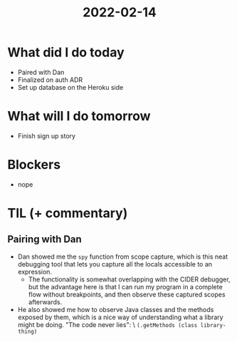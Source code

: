 #+TITLE: 2022-02-14

* What did I do today
- Paired with Dan
- Finalized on auth ADR
- Set up database on the Heroku side
* What will I do tomorrow
- Finish sign up story
* Blockers
- nope
* TIL (+ commentary)
** Pairing with Dan
- Dan showed me the =spy= function from scope capture, which is this neat debugging tool that lets you capture all the locals accessible to an expression.
  - The functionality is somewhat overlapping with the CIDER debugger, but the advantage here is that I can run my program in a complete flow without breakpoints, and then observe these captured scopes afterwards.
- He also showed me how to observe Java classes and the methods exposed by them, which is a nice way of understanding what a library might be doing. "The code never lies": \
  ~(.getMethods (class library-thing)~
